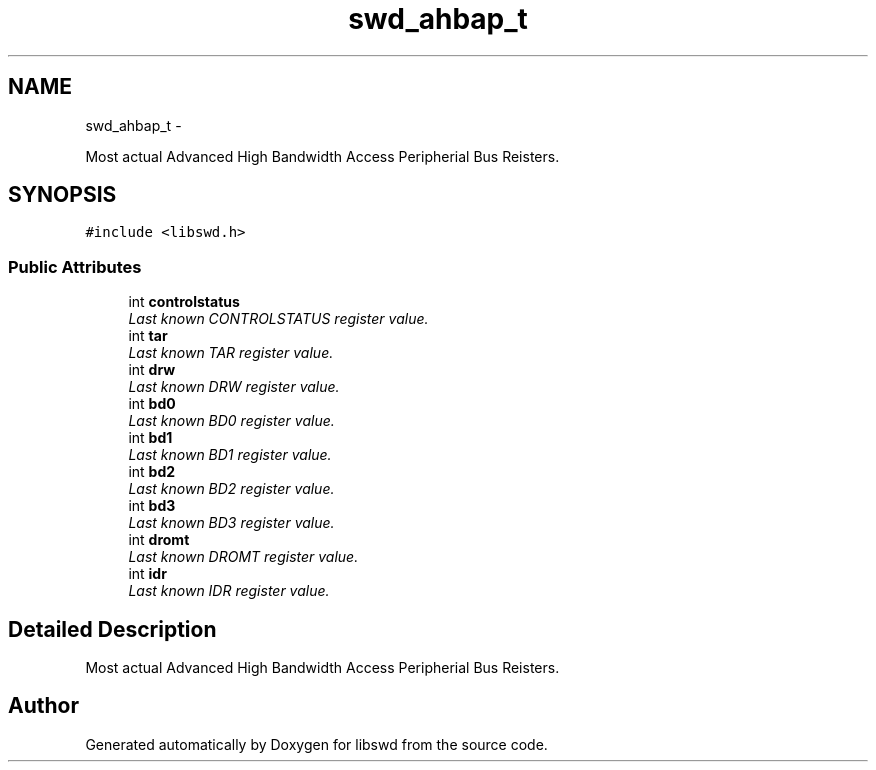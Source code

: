 .TH "swd_ahbap_t" 3 "Thu Feb 10 2011" "Version 0.0.1" "libswd" \" -*- nroff -*-
.ad l
.nh
.SH NAME
swd_ahbap_t \- 
.PP
Most actual Advanced High Bandwidth Access Peripherial Bus Reisters.  

.SH SYNOPSIS
.br
.PP
.PP
\fC#include <libswd.h>\fP
.SS "Public Attributes"

.in +1c
.ti -1c
.RI "int \fBcontrolstatus\fP"
.br
.RI "\fILast known CONTROLSTATUS register value. \fP"
.ti -1c
.RI "int \fBtar\fP"
.br
.RI "\fILast known TAR register value. \fP"
.ti -1c
.RI "int \fBdrw\fP"
.br
.RI "\fILast known DRW register value. \fP"
.ti -1c
.RI "int \fBbd0\fP"
.br
.RI "\fILast known BD0 register value. \fP"
.ti -1c
.RI "int \fBbd1\fP"
.br
.RI "\fILast known BD1 register value. \fP"
.ti -1c
.RI "int \fBbd2\fP"
.br
.RI "\fILast known BD2 register value. \fP"
.ti -1c
.RI "int \fBbd3\fP"
.br
.RI "\fILast known BD3 register value. \fP"
.ti -1c
.RI "int \fBdromt\fP"
.br
.RI "\fILast known DROMT register value. \fP"
.ti -1c
.RI "int \fBidr\fP"
.br
.RI "\fILast known IDR register value. \fP"
.in -1c
.SH "Detailed Description"
.PP 
Most actual Advanced High Bandwidth Access Peripherial Bus Reisters. 

.SH "Author"
.PP 
Generated automatically by Doxygen for libswd from the source code.
